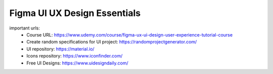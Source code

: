 Figma UI UX Design Essentials
==============================

important urls: 
  - Course URL: https://www.udemy.com/course/figma-ux-ui-design-user-experience-tutorial-course
  - Create random specifications for UI project: https://randomprojectgenerator.com/
  - UI repository: https://material.io/
  - Icons repository: https://www.iconfinder.com/
  - Free UI Designs: https://www.uidesigndaily.com/
  
  
  
  
